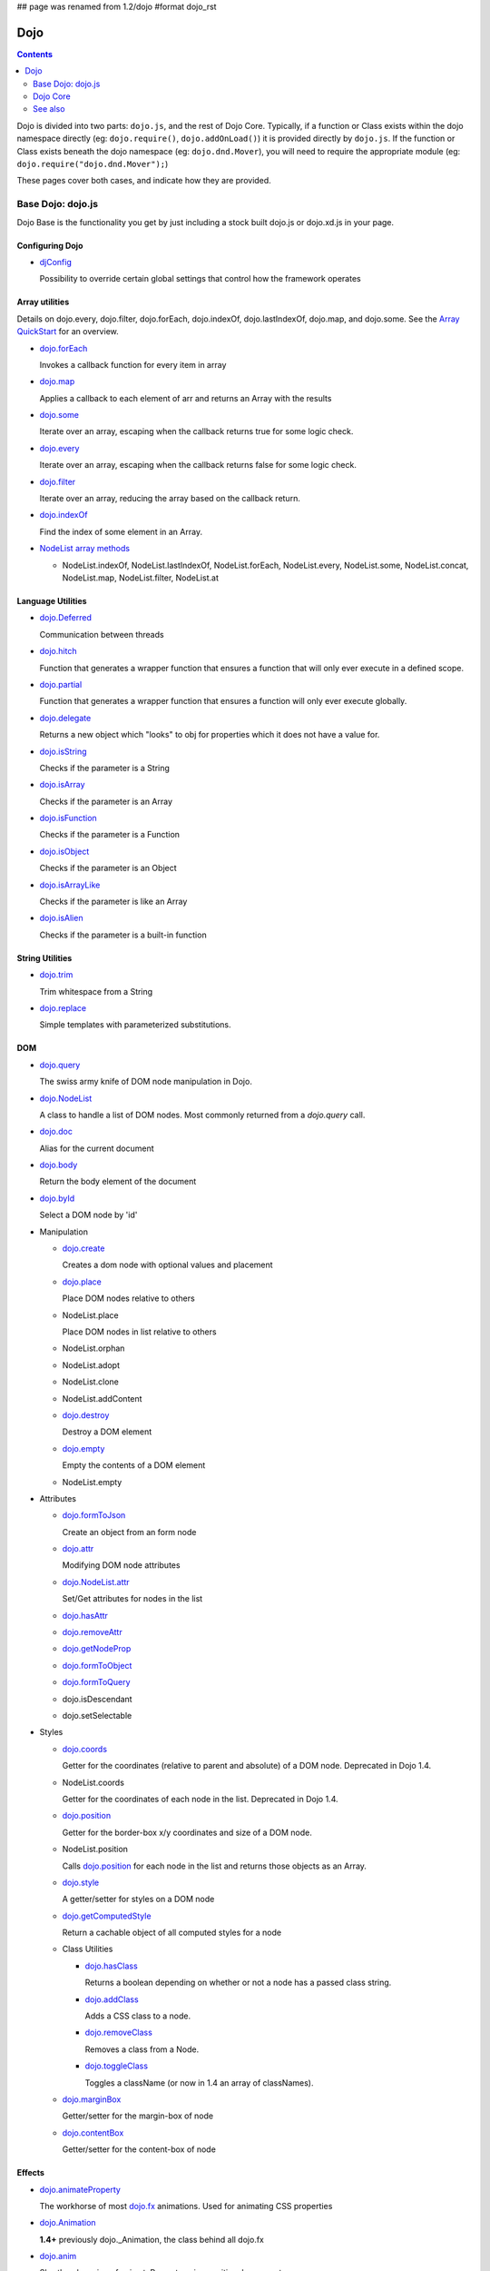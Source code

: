 ## page was renamed from 1.2/dojo
#format dojo_rst

Dojo
====

.. contents::
   :depth: 2

Dojo is divided into two parts: ``dojo.js``, and the rest of Dojo Core. Typically, if a function or Class exists within the dojo namespace directly (eg: ``dojo.require()``, ``dojo.addOnLoad()``) it is provided directly by ``dojo.js``. If the function or Class exists beneath the dojo namespace (eg: ``dojo.dnd.Mover``), you will need to require the appropriate module (eg: ``dojo.require("dojo.dnd.Mover");``)

These pages cover both cases, and indicate how they are provided.

==================
Base Dojo: dojo.js
==================

Dojo Base is the functionality you get by just including a stock built dojo.js or dojo.xd.js in your page.

Configuring Dojo
----------------

* `djConfig <djConfig>`_

  Possibility to override certain global settings that control how the framework operates

Array utilities
---------------

Details on dojo.every, dojo.filter, dojo.forEach, dojo.indexOf, dojo.lastIndexOf, dojo.map, and dojo.some. See the `Array QuickStart <quickstart/arrays>`_ for an overview.

* `dojo.forEach <dojo/forEach>`_

  Invokes a callback function for every item in array

* `dojo.map <dojo/map>`_

  Applies a callback to each element of arr and returns an Array with the results

* `dojo.some <dojo/some>`_

  Iterate over an array, escaping when the callback returns true for some logic check.

* `dojo.every <dojo/every>`_

  Iterate over an array, escaping when the callback returns false for some logic check.

* `dojo.filter <dojo/filter>`_

  Iterate over an array, reducing the array based on the callback return.

* `dojo.indexOf <dojo/indexOf>`_

  Find the index of some element in an Array.

* `NodeList array methods <dojo/NodeList#array>`_

  * NodeList.indexOf, NodeList.lastIndexOf, NodeList.forEach, NodeList.every, NodeList.some, NodeList.concat, NodeList.map, NodeList.filter, NodeList.at

Language Utilities
------------------

* `dojo.Deferred <dojo/Deferred>`_

  Communication between threads

* `dojo.hitch <dojo/hitch>`_

  Function that generates a wrapper function that ensures a function that will only ever execute in a defined scope.

* `dojo.partial <dojo/partial>`_

  Function that generates a wrapper function that ensures a function will only ever execute globally.

* `dojo.delegate <dojo/delegate>`_

  Returns a new object which "looks" to obj for properties which it does not have a value for.

* `dojo.isString <dojo/isString>`_

  Checks if the parameter is a String

* `dojo.isArray <dojo/isArray>`_

  Checks if the parameter is an Array

* `dojo.isFunction <dojo/isFunction>`_

  Checks if the parameter is a Function

* `dojo.isObject <dojo/isObject>`_

  Checks if the parameter is an Object

* `dojo.isArrayLike <dojo/isArrayLike>`_

  Checks if the parameter is like an Array

* `dojo.isAlien <dojo/isAlien>`_

  Checks if the parameter is a built-in function


String Utilities
----------------

* `dojo.trim <dojo/trim>`_

  Trim whitespace from a String

* `dojo.replace <dojo/replace>`_

  Simple templates with parameterized substitutions.

DOM
---

* `dojo.query <dojo/query>`_

  The swiss army knife of DOM node manipulation in Dojo.

* `dojo.NodeList <dojo/NodeList>`_

  A class to handle a list of DOM nodes. Most commonly returned from a `dojo.query` call.

* `dojo.doc <dojo/doc>`_

  Alias for the current document

* `dojo.body <dojo/body>`_

  Return the body element of the document

* `dojo.byId <dojo/byId>`_

  Select a DOM node by 'id'

* Manipulation

  * `dojo.create <dojo/create>`_

    Creates a dom node with optional values and placement

  * `dojo.place <dojo/place>`_

    Place DOM nodes relative to others

  * NodeList.place

    Place DOM nodes in list relative to others

  * NodeList.orphan

  * NodeList.adopt

  * NodeList.clone

  * NodeList.addContent

  * `dojo.destroy <dojo/destroy>`_

    Destroy a DOM element

  * `dojo.empty <dojo/empty>`_

    Empty the contents of a DOM element

  * NodeList.empty


* Attributes

  * `dojo.formToJson <dojo/formToJson>`_

    Create an object from an form node

  * `dojo.attr <dojo/attr>`_

    Modifying DOM node attributes

  * `dojo.NodeList.attr <dojo/NodeList/attr>`_

    Set/Get attributes for nodes in the list

  * `dojo.hasAttr <dojo/hasAttr>`_

  * `dojo.removeAttr <dojo/removeAttr>`_

  * `dojo.getNodeProp <dojo/getNodeProp>`_

  * `dojo.formToObject <dojo/formToObject>`_

  * `dojo.formToQuery <dojo/formToQuery>`_

  * dojo.isDescendant

  * dojo.setSelectable


* Styles

  * `dojo.coords <dojo/coords>`_

    Getter for the coordinates (relative to parent and absolute) of a DOM node.  Deprecated in Dojo 1.4.

  * NodeList.coords

    Getter for the coordinates of each node in the list.  Deprecated in Dojo 1.4.

  * `dojo.position <dojo/position>`_

    Getter for the border-box x/y coordinates and size of a DOM node.

  * NodeList.position

    Calls `dojo.position <dojo/position>`_ for each node in the list and returns those objects as an Array.

  * `dojo.style <dojo/style>`_

    A getter/setter for styles on a DOM node

  * `dojo.getComputedStyle <dojo/getComputedStyle>`_

    Return a cachable object of all computed styles for a node

  * Class Utilities

    * `dojo.hasClass <dojo/hasClass>`_

      Returns a boolean depending on whether or not a node has a passed class string.

    * `dojo.addClass <dojo/addClass>`_

      Adds a CSS class to a node.

    * `dojo.removeClass <dojo/removeClass>`_

      Removes a class from a Node.

    * `dojo.toggleClass <dojo/toggleClass>`_

      Toggles a className (or now in 1.4 an array of classNames).

  * `dojo.marginBox <dojo/marginBox>`_

    Getter/setter for the margin-box of node

  * `dojo.contentBox <dojo/contentBox>`_

    Getter/setter for the content-box of node

Effects
-------

* `dojo.animateProperty <dojo/animateProperty>`_

  The workhorse of most `dojo.fx <dojo/fx>`_ animations. Used for animating CSS properties

* `dojo.Animation <dojo/Animation>`_

  **1.4+** previously dojo._Animation, the class behind all dojo.fx

* `dojo.anim <dojo/anim>`_

  Shorthand version of animateProperty using positional arguments

* `dojo.fadeOut <dojo/fadeOut>`_

* `dojo.fadeIn <dojo/fadeIn>`_

Events
------

* `dojo.connect <dojo/connect>`_

  Connects events to methods

* `NodeList.connect <dojo/NodeList#connect>`_

  Connects events to every node in the list, like dojo.connect

* `NodeList.events <dojo/NodeList#events>`_

  Common event names mapped as functions on a NodeList - eg: .onclick(function(){})

* `dojo.disconnect <dojo/disconnect>`_

  Disconnects methods from linked topics

* `dojo.subscribe <dojo/subscribe>`_

  Linked a listener to a named topic

* `dojo.unsubscribe <dojo/unsubscribe>`_

  Remove a topic listener

* `dojo.publish <dojo/publish>`_

  Publish an event to all subscribers of a topic

* `dojo.connectPublisher <dojo/connectPublisher>`_

  Ensure that everytime an event is called, a message is published on the topic.

* `dojo.stopEvent <dojo/stopEvent>`_

  Stop an event's bubbling and propagation.


Document Lifecycle
------------------

* `dojo.addOnLoad <dojo/addOnLoad>`_

  Call functions after the DOM has finished loading and widgets declared in markup have been instantiated

* `dojo.ready <dojo/ready>`_

  **1.4+** Alias for `dojo.addOnLoad <dojo/addOnLoad>`_

* `dojo.addOnUnload <dojo/addOnUnload>`_

  Call functions when the page unloads

* `dojo.addOnWindowUnload <dojo/addOnWindowUnload>`_

  Call functions when window.onunload fires

* `dojo.windowUnloaded <dojo/windowUnloaded>`_

  Signal fired by impending window destruction

Ajax / IO
---------

* `IO Pipeline Topics <dojo/ioPipelineTopics>`_

* `dojo.contentHandlers <dojo/contentHandlers>`_

  **1.4+** Pre-defined XHR content handlers, and an extension point to add your own custom handling.

* `dojo.xhr <dojo/xhr>`_

  Core for all xhr* verbs, eg: xhrPost, getGet

* `dojo.xhrDelete <dojo/xhrDelete>`_

* `dojo.xhrGet <dojo/xhrGet>`_

* `dojo.xhrPost <dojo/xhrPost>`_

* `dojo.xhrPut <dojo/xhrPut>`_

* `dojo.rawXhrPost <dojo/rawXhrPost>`_

* `dojo.rawXhrPut <dojo/rawXhrPut>`_

Package System
--------------

* `dojo.registerModulePath <dojo/registerModulePath>`_

  Maps module name to a path

* `dojo.require <dojo/require>`_

  Loads a Javascript module from the appropriate URI

* `dojo.provide <dojo/provide>`_

* `dojo.moduleUrl <dojo/moduleUrl>`_

JSON Tools
----------

* `dojo.fromJson <dojo/fromJson>`_

  Parses a JSON string to return a JavaScript object

* `dojo.toJson <dojo/toJson>`_

  Returns a JSON serialization of an object

Objects / OO Tools
------------------

* `dojo.mixin <dojo/mixin>`_

  Mixes one object into another. Can be used as a shallow copy

* `dojo.declare <dojo/declare>`_

  Creates a constructor using a compact notation for inheritance and prototype extension

* `dojo.extend <dojo/extend>`_

* `dojo.exists <dojo/exists>`_

  Determine if an object supports a given method

* `dojo.delegate <dojo/delegate>`_

  Delegate an Object (beget)

* `dojo.getObject <dojo/getObject>`_

  Get a property from a dot-separated string, such as "A.B.C"

* `dojo.setObject <dojo/setObject>`_

  Set a property from a dot-separated string, such as "A.B.C"

* `dojo.objectToQuery <dojo/objectToQuery>`_

* `dojo.queryToObject <dojo/queryToObject>`_

* `NodeList.instantiate <dojo/NodeList#instantiate>`_

  Create classes out of each node in the list


Colors
------

* `dojo._base.Color <dojo/_base/Color>`_

  Color object and utility functions to handle colors.
  Details on

* dojo.colorFromArray

* dojo.colorFromHex

* dojo.colorFromString

* dojo.colorFromRgb.


Miscellaneous Base
------------------

* `dojo.deprecated <dojo/deprecated>`_

  Log a debug message to indicate that a behavior has been deprecated

* `dojo.eval <dojo/eval>`_

  Evaluate some string of JavaScript

* `dojo.global <dojo/global>`_

  Alias for the global scope

* `dojo.keys <dojo/keys>`_

  A collection of key constants.

* `dojo.locale <dojo/locale>`_

  A string containing the current locale as defined by Dojo

* `dojo.setContext <dojo/setContext>`_

  Changes the behavior of many core Dojo functions that deal with namespace and DOM lookup

* `dojo.version <dojo/version>`_

  The current version number of Dojo

* `dojo.withDoc <dojo/withDoc>`_

  Call callback with documentObject as dojo.doc

* `dojo.withGlobal <dojo/withGlobal>`_

  Call callback with globalObject as dojo.global and globalObject.document as dojo.doc


=========
Dojo Core
=========

* `dojo.AdapterRegistry <dojo/AdapterRegistry>`_

  A registry to make contextual calling/searching easier

* `dojo.back <dojo/back>`_

  Browser history management resources (Back button functionality)

* `dojo.behavior <dojo/behavior>`_

  Utility for unobtrusive/progressive event binding, DOM traversal, and manipulation

* `dojo.cldr <dojo/cldr>`_

  A Common Locale Data Repository (CLDR) implementation

* `dojo.cache <dojo/cache>`_

  **1.4+** A mechanism to cache inline text.

* `dojo.colors <dojo/colors>`_

  CSS color manipulation functions

* `dojo.cookie <dojo/cookie>`_

  Simple HTTP cookie manipulation

* `dojo.currency <dojo/currency>`_

  Localized formatting and parsing routines for currency data

* `dojo.data <dojo/data>`_

  A uniform data access layer

  * `dojo.data.api <dojo/data/api>`_

  * `dojo.data.api.Read <dojo/data/api/Read>`_

  * `dojo.data.api.Write <dojo/data/api/Write>`_

  * `dojo.data.api.Identity <dojo/data/api/Identity>`_

  * `dojo.data.api.Notification <dojo/data/api/Notification>`_

  * `dojo.data.ItemFileReadStore <dojo/data/ItemFileReadStore>`_

  * `dojo.data.ItemFileWriteStore <dojo/data/ItemFileWriteStore>`_

* `dojo.date <dojo/date>`_

  Date manipulation utilities

  * dojo.date.locale

    Offers a library of localization methods to format and parse dates and times

    * `dojo.date.locale.addCustomFormats <dojo/date/locale/addCustomFormats>`_

      Adds a reference to a bundle containing localized custom formats to be used by date/time formatting and parsing routines.

    * `dojo.date.locale.format <dojo/date/locale/format>`_

      Formats a Date object as a String, using locale-specific settings or custom patterns.

    * `dojo.date.locale.getNames <dojo/date/locale/getNames>`_

      Used to get localized strings from dojo.cldr for day or month names.

    * `dojo.date.locale.isWeekend <dojo/date/locale/isWeekend>`_

      Determines if the date falls on a weekend, according to local custom.

    * `dojo.date.locale.parse <dojo/date/locale/parse>`_

      Converts a properly formatted string to a primitive Date object, using locale-specific settings.

    * `dojo.date.locale.regexp <dojo/date/locale/regexp>`_

      Builds the regular needed to parse a localized date

* `dojo.DeferredList <dojo/DeferredList>`_

  Event handling for a group of Deferred objects

* `dojo.dnd <dojo/dnd>`_

  Drag and Drop

  * `dojo.dnd.Moveable <dojo/dnd/Moveable>`_

* `dojo.fx <dojo/fx>`_

  Effects library on top of Base animations

* `dojo.gears <dojo/gears>`_

  Google Gears

* `dojo.html <dojo/html>`_

  Inserting contents in HTML nodes

* `dojo.i18n <dojo/i18n>`_

  Utility classes to enable loading of resources for internationalization

* `dojo.io <dojo/io>`_

  Additional AJAX I/O transports

  * `dojo.io.iframe <dojo/io/iframe>`_

    Sends an AJAX I/O call using an IFrame

  * `dojo.io.script <dojo/io/script>`_

    Sends a JSONP request using a script tag

* `dojo.jaxer <dojo/jaxer>`_

* `dojo.NodeList-fx <dojo/NodeList-fx>`_

  Adds dojo.fx animation support to dojo.query()

* `dojo.NodeList-html <dojo/NodeList-html>`_

  Adds a chainable html method to dojo.query()

* `dojo.NodeList-manipulate <dojo/NodeList-manipulate>`_

  **1.4+** Method extensions to dojo.NodeList/dojo.query() that manipulate HTML.

* `dojo.NodeList-traverse <dojo/NodeList-traverse>`_

  **1.4+** Method extensions to dojo.NodeList/dojo.query() for traversing the DOM.

* `dojo.number <dojo/number>`_

  Localized formatting and parsing methods for number data

* `dojo.parser <dojo/parser>`_

  The Dom/Widget parsing package

* `dojo.regexp <dojo/regexp>`_

  Regular expressions and Builder resources

* `dojo.robot <dojo/robot>`_

  experimental module for DOH users

* `dojo.robotx <dojo/robotx>`_

  experimental module for DOH users

* `dojo.rpc <dojo/rpc>`_

  Communicate via Remote Procedure Calls (RPC) with Backend Servers

  * `dojo.rpc.JsonpService <dojo/rpc/JsonpService>`_

    Generic JSONP service

  * `dojo.rpc.JsonService <dojo/rpc/JsonService>`_

    JSON RPC service

  * `dojo.rpc.RpcService <dojo/rpc/RpcService>`_

    RPC service class

* `dojo.string <dojo/string>`_

  String utilities for Dojo


========
See also
========

* `Dijit <dijit/index>`__

  The widget system layered on top of Dojo

* `DojoX <dojox/index>`__

  An area for development of extensions to the Dojo toolkit
